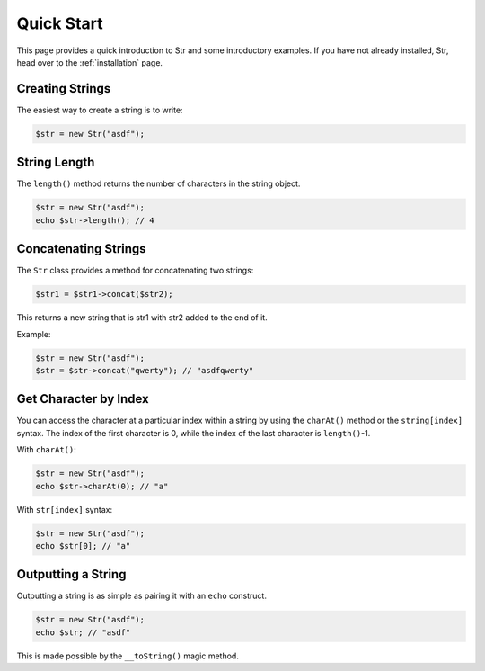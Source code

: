 Quick Start
===========

This page provides a quick introduction to Str and some introductory examples. 
If you have not already installed, Str, head over to the :ref:`installation` page.

Creating Strings
----------------

The easiest way to create a string is to write:

.. code-block:: php

    $str = new Str("asdf");

String Length
-------------

The ``length()`` method returns the number of characters in the string object.

.. code-block:: php

    $str = new Str("asdf");
    echo $str->length(); // 4

Concatenating Strings
---------------------

The ``Str`` class provides a method for concatenating two strings:

.. code-block:: php

    $str1 = $str1->concat($str2);

This returns a new string that is str1 with str2 added to the end of it.

Example:

.. code-block:: php

    $str = new Str("asdf");
    $str = $str->concat("qwerty"); // "asdfqwerty"

Get Character by Index
----------------------

You can access the character at a particular index within a string by using the ``charAt()`` method  or the ``string[index]`` syntax. The index of the first character is 0, while the index of the last character is ``length()``-1.

With ``charAt()``:

.. code-block:: php

    $str = new Str("asdf");
    echo $str->charAt(0); // "a"

With ``str[index]`` syntax:

.. code-block:: php

    $str = new Str("asdf");
    echo $str[0]; // "a"

Outputting a String
-------------------

Outputting a string is as simple as pairing it with an ``echo`` construct.

.. code-block:: php

    $str = new Str("asdf");
    echo $str; // "asdf"

This is made possible by the ``__toString()`` magic method.
